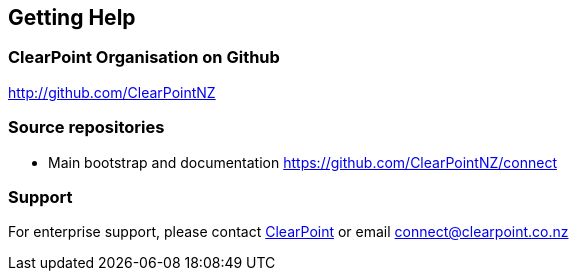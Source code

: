 == Getting Help

=== ClearPoint Organisation on Github
link:http://github.com/ClearPointNZ[http://github.com/ClearPointNZ]

=== Source repositories
* Main bootstrap and documentation https://github.com/ClearPointNZ/connect

=== Support
For enterprise support, please contact link:http://clearpoint.co.nz[ClearPoint] or email connect@clearpoint.co.nz

